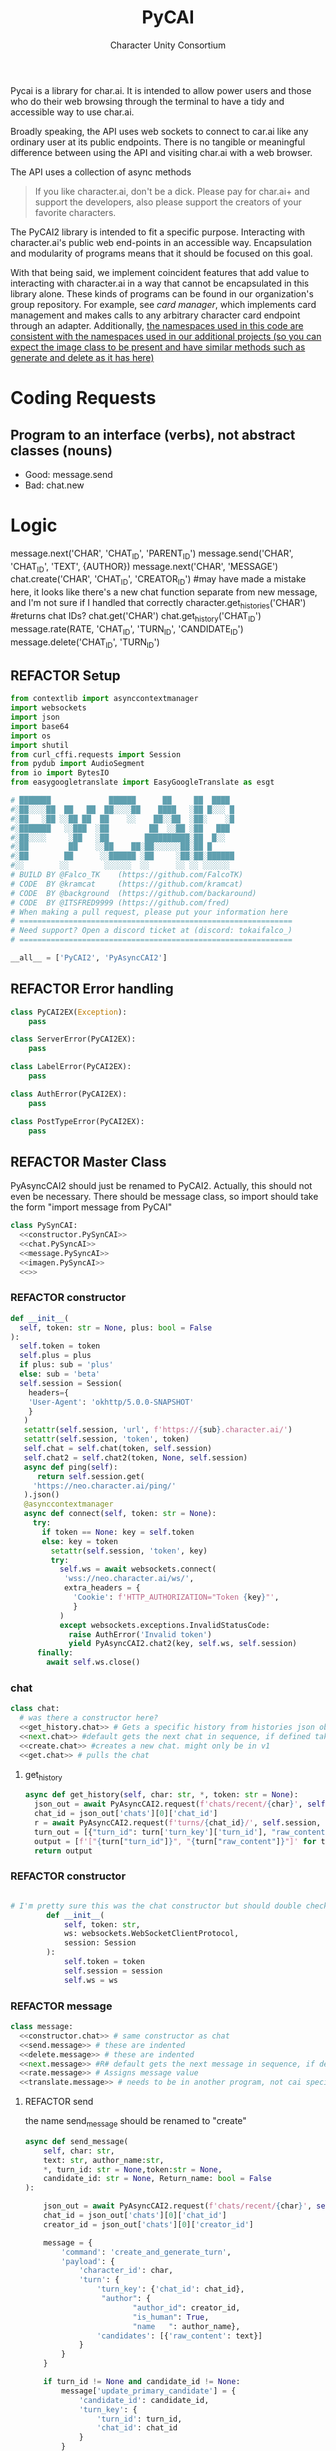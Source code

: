 #+AUTHOR: Character Unity Consortium
#+TITLE: PyCAI

#+TODO: REFACTOR REFACTOR-ADDTOCLASS REFACTOR-IMPLEMENTABLE REFACTOR-CASESWITCH REFACTOR-REGEX TODO | DONE DEPRECIATED

Pycai is a library for char.ai. It is intended to allow power users and those who do their web browsing through the terminal to have a tidy and accessible way to use char.ai.

Broadly speaking, the API uses web sockets to connect to car.ai like any ordinary user at its public endpoints. There is no tangible or meaningful difference between using the API and visiting char.ai with a web browser.

The API uses a collection of async methods 

#+begin_quote
If you like character.ai, don't be a dick. Please pay for char.ai+ and support the developers, also please support the creators of your favorite characters. 
#+end_quote

The PyCAI2 library is intended to fit a specific purpose. Interacting with character.ai's public web end-points in an accessible way. Encapsulation and modularity of programs means that it should be focused on this goal.

With that being said, we implement coincident features that add value to interacting with character.ai in a way that cannot be encapsulated in this library alone. These kinds of programs can be found in our organization's group repository. For example, see /card manager/, which implements card management and makes calls to any arbitrary character card endpoint through an adapter. Additionally, _the namespaces used in this code are consistent with the namespaces used in our additional projects (so you can expect the image class to be present and have similar methods such as generate and delete as it has here)_

#+note: tags like c-PyAsyncCAI2 represents the class the method belongs to. In this case PyAsyncCAI2

* Coding Requests
** Program to an interface (verbs), not abstract classes (nouns)
- Good: message.send
- Bad:  chat.new

* Logic
#+begin_example python :tangle no :noweb yes
# This is a integration test
#       Managing a chat with a character
        message.next('CHAR', 'CHAT_ID', 'PARENT_ID')
        message.send('CHAR', 'CHAT_ID', 'TEXT', {AUTHOR})
        message.next('CHAR', 'MESSAGE')
        chat.create('CHAR', 'CHAT_ID', 'CREATOR_ID') #may have made a mistake here, it looks like there's a new chat function separate from new message, and I'm not sure if I handled that correctly
        character.get_histories('CHAR') #returns chat IDs?
        chat.get('CHAR')
        chat.get_history('CHAT_ID')
        message.rate(RATE, 'CHAT_ID', 'TURN_ID', 'CANDIDATE_ID')
        message.delete('CHAT_ID', 'TURN_ID')

#+end_example

#+note: PySyncAI seems unnecessary... should have all classes pushed back and remove that name, just put it here
** REFACTOR Setup
#+begin_src python :tangle yes :noweb yes
from contextlib import asynccontextmanager
import websockets
import json
import base64
import os
import shutil
from curl_cffi.requests import Session
from pydub import AudioSegment
from io import BytesIO
from easygoogletranslate import EasyGoogleTranslate as esgt

# ███████             ██████      ██     ██  ████
#░██░░░░██  ██   ██  ██░░░░██    ████   ░██ █░░░ █
#░██   ░██ ░░██ ██  ██    ░░    ██░░██  ░██░    ░█
#░███████   ░░███  ░██         ██  ░░██ ░██   ███
#░██░░░░     ░██   ░██        ██████████░██  █░░
#░██         ██    ░░██    ██░██░░░░░░██░██ █
#░██        ██      ░░██████ ░██     ░██░██░██████
#░░        ░░        ░░░░░░  ░░      ░░ ░░ ░░░░░░
# BUILD BY @Falco_TK    (https://github.com/FalcoTK)
# CODE  BY @kramcat     (https://github.com/kramcat)
# CODE  BY @background  (https://github.com/backaround)
# CODE  BY @ITSFRED9999 (https://github.com/fred)
# When making a pull request, please put your information here
# =============================================================
# Need support? Open a discord ticket at (discord: tokaifalco_)
# =============================================================

__all__ = ['PyCAI2', 'PyAsyncCAI2']

#+end_src

** REFACTOR Error handling
#+begin_src python :tangle yes :noweb yes
class PyCAI2EX(Exception):
    pass

class ServerError(PyCAI2EX):
    pass

class LabelError(PyCAI2EX):
    pass

class AuthError(PyCAI2EX):
    pass

class PostTypeError(PyCAI2EX):
    pass

#+end_src

** REFACTOR Master Class
PyAsyncCAI2 should just be renamed to PyCAI2. Actually, this should not even be necessary. There should be message class, so import should take the form "import message from PyCAI"
#+begin_src python :tangle yes :noweb yes
class PySynCAI:
  <<constructor.PySynCAI>>
  <<chat.PySyncAI>>
  <<message.PySyncAI>>
  <<imagen.PySyncAI>>
  <<>>
#+end_src
*** REFACTOR constructor
#+name:constructor.PySynCAI
#+begin_src python :tangle no :noweb yes
  def __init__(
    self, token: str = None, plus: bool = False
  ):
    self.token = token
    self.plus = plus
    if plus: sub = 'plus'
    else: sub = 'beta'
    self.session = Session(
      headers={
      'User-Agent': 'okhttp/5.0.0-SNAPSHOT'
      }
     )
     setattr(self.session, 'url', f'https://{sub}.character.ai/')
     setattr(self.session, 'token', token)
     self.chat = self.chat(token, self.session)
     self.chat2 = self.chat2(token, None, self.session)
     async def ping(self):
        return self.session.get(
       'https://neo.character.ai/ping/'
     ).json()
     @asynccontextmanager
     async def connect(self, token: str = None):
       try:
         if token == None: key = self.token
         else: key = token
           setattr(self.session, 'token', key)
           try:
             self.ws = await websockets.connect(
              'wss://neo.character.ai/ws/',
              extra_headers = {
                'Cookie': f'HTTP_AUTHORIZATION="Token {key}"',
                }
             )
             except websockets.exceptions.InvalidStatusCode:
               raise AuthError('Invalid token')
               yield PyAsyncCAI2.chat2(key, self.ws, self.session)
        finally:
          await self.ws.close()
#+end_src
*** chat

#+note: these noweb blocks should just be tangled based on section headline level
#+name: chat.PySynCAI
#+BEGIN_SRC python :tangle no :noweb yes
class chat:
  # was there a constructor here?
  <<get_history.chat>> # Gets a specific history from histories json object or from the chat object
  <<next.chat>> #default gets the next chat in sequence, if defined takes number parameter. Not yet defined
  <<create.chat>> #creates a new chat. might only be in v1
  <<get.chat>> # pulls the chat
#+END_SRC
**** get_history
#+name:get_history.chat
#+begin_src python :tangle no :noweb yes
async def get_history(self, char: str, *, token: str = None):
  json_out = await PyAsyncCAI2.request(f'chats/recent/{char}', self.session, token=token, method='GET', neo=True)
  chat_id = json_out['chats'][0]['chat_id']
  r = await PyAsyncCAI2.request(f'turns/{chat_id}/', self.session, token=token, neo=True)
  turn_out = [{"turn_id": turn['turn_key']['turn_id'], "raw_content": turn['candidates'][0]['raw_content']} for turn in r['turns']]
  output = [f'["{turn["turn_id"]}", "{turn["raw_content"]}"]' for turn in turn_out]
  return output

#+end_src
*** REFACTOR constructor
#+begin_src python :tangle no :noweb yes

# I'm pretty sure this was the chat constructor but should double check. This constructor likely needs to be present in the new classes I created.
        def __init__(
            self, token: str,
            ws: websockets.WebSocketClientProtocol,
            session: Session
        ):
            self.token = token
            self.session = session
            self.ws = ws
#+end_src
*** REFACTOR message
#+name:message.PySyncAI
#+begin_src python :tangle no :noweb yes
class message:
  <<constructor.chat>> # same constructor as chat
  <<send.message>> # these are indented
  <<delete.message>> # these are indented
  <<next.message>> #R# default gets the next message in sequence, if defined takes number parameter 
  <<rate.message>> # Assigns message value
  <<translate.message>> # needs to be in another program, not cai specific
#+end_src
**** REFACTOR send
the name send_message should be renamed to "create"
#+name:send.message
#+begin_src python :tangle no :noweb yes
        async def send_message(
            self, char: str,
            text: str, author_name:str,
            *, turn_id: str = None,token:str = None,
            candidate_id: str = None, Return_name: bool = False
        ):

            json_out = await PyAsyncCAI2.request(f'chats/recent/{char}', self.session,token=token,method='GET',neo=True)
            chat_id = json_out['chats'][0]['chat_id']
            creator_id = json_out['chats'][0]['creator_id']

            message = {
                'command': 'create_and_generate_turn',
                'payload': {
                    'character_id': char,
                    'turn': {
                        'turn_key': {'chat_id': chat_id},
                         "author": {
                                "author_id": creator_id,
                                "is_human": True,
                                "name   ": author_name},
                        'candidates': [{'raw_content': text}]
                    }
                }
            }

            if turn_id != None and candidate_id != None:
                message['update_primary_candidate'] = {
                    'candidate_id': candidate_id,
                    'turn_key': {
                        'turn_id': turn_id,
                        'chat_id': chat_id
                    }
                }

            await self.ws.send(json.dumps(message))

            while True:
                response = json.loads(await self.ws.recv())
                try: response['turn']
                except: raise ServerError(response['comment'])

                if not response['turn']['author']['author_id'].isdigit():
                    try: is_final = response['turn']['candidates'][0]['is_final']
                    except: pass
                    else:
                        if Return_name:
                            r_in = response['turn']['candidates'][0]['raw_content']
                            n_in = response['turn']['author']["name"]
                            r = f"({n_in}) {r_in}"
                            return r
                        else:
                            r = response['turn']['candidates'][0]['raw_content']
                            return r




                            

#+end_src


**** REFACTOR delete
the name delete_message should be renamed to "delete"
name: delete.message
#+begin_src python :tangle no :noweb yes
# where did the code go?
#+end_src
**** [#B] translate
This function should be moved into a different repository such as chat_manager, since it isn't necessary for CAI.
#+name: translate.mesage
#+begin_src python :tangle no :noweb yes
        async def transl(text:str, target:str, source:str):
            translator = esgt(
            source_language=source,
            target_language=target)

            resoult = translator.translate(text)

            return result

#+end_src
**** next
#+name: next.message
#+begin_src python :tangle no :noweb yes :c-pyasynccai2-chat:
        async def next_message(
            self, char: str, parent_msg_uuid: str,token:str = None
        ):
            setup = await PyAsyncCAI2.request(f'chats/recent/{char}', self.session,token=token,method='GET',neo=True)
            chat_id = setup['chats'][0]['chat_id']
            await self.ws.send(json.dumps({
                'command': 'generate_turn_candidate',
                'payload': {
                    'character_id': char,
                    'turn_key': {
                        'turn_id': parent_msg_uuid,
                        'chat_id': chat_id
                    }
                }
            }))
            
            while True:
                response = json.loads(await self.ws.recv())
                try: response['turn']
                except: raise ServerError(response['comment'])

                if not response['turn']['author']['author_id'].isdigit():
                    try: is_final = response['turn']['candidates'][0]['is_final']
                    except: pass
                    else: return response
            #+end_src



*** REFACTOR imagen
imagen is called imagen ("imagine - image generate") to keep stuff as interfaces (verbs) and not abstract classes (nouns)
#+name:imagen.PySyncAI
#+begin_src python :tangle no :noweb yes
class imagen:
  <<constructor.chat>> # same constructor as chat
  <<generate.imagen>>
#+end_src
***** REFACTOR Generate Image
#+begin_src python :tangle no :noweb yes
async def generate(
  self, char: str, chat_id: str, text: str,
  author_name:str, Return_img: bool = True, Return_all: bool = False, *, turn_id: str = None, candidate_id: str = None, token:str = None
        ):
  json_out = await PyAsyncCAI2.request(f'chats/recent/{char}', self.session,token=token,method='GET',neo=True)
  chat_id = json_out['chats'][0]['chat_id']
  creator_id = json_out['chats'][0]['creator_id']

  if turn_id != None and candidate_id != None:
    message['update_primary_candidate'] = {
    'candidate_id': candidate_id,
                    'turn_key': {
                    'turn_id': turn_id,
                    'chat_id': chat_id
                    }
                }
                
                message = {
                'command': 'create_and_generate_turn',
                'payload': {
                    'character_id': char,
                    'turn': {
                        'turn_key': {'chat_id': chat_id},
                        "author": {
                                "author_id": creator_id,
                                "is_human": True,
                                "name   ": author_name},
                        'candidates': [{'raw_content': text}]
                    }
                }
            }

            await self.ws.send(json.dumps(message))

            while True:
                response = json.loads(await self.ws.recv())
                try: response['turn']
                except: raise ServerError(response['comment'])

                if not response['turn']['author']['author_id'].isdigit():
                    try: is_final = response['turn']['candidates'][0]['is_final']
                    except: pass
                    else:
                        if Return_all:
                            r_in = response['turn']['candidates'][0]['raw_content']
                            img_in = response['turn']['candidates'][0]['tti_image_rel_path']  # Perhatikan perubahan indeks ke 0 di sini
                            results = f"{r_in}\n{img_in}"
                            return results
                        if Return_img:
                            r = response['turn']['candidates'][0]['tti_image_rel_path']
                            return r

#+end_src

*** REFACTOR character
#+begin_src python :tangle no :noweb yes
class character:
  <<constructor.chat>> # same constructor as chat
  <<get_histories.character>> # gets json of all character histories
  <<get_avatar.character>> # gets the character avatar image
  <<get_information.character>> ## contains description, author, etc. needs to be defined, gets called in the example. Dictionary file
#+end_src
**** get_avatar
This should probably be placed in a character class, not a message class
#+begin_src python :tangle no :noweb yes
        async def get_avatar(self, char:str,*, token:str = None):
            json_out = await PyAsyncCAI2.request(f'chats/recent/{char}', self.session, token=token, method='GET', neo=True)
            avatar_url = json_out["chats"][0]["character_avatar_uri"]
            full_link = f"https://characterai.io/i/80/static/avatars/{avatar_url}"
            return full_link
#+end_src
**** get_histories
Gets chat histories 
#+begin_src python :tangle no :noweb yes
            async def get_histories(
            self, char: str = None, *,
            preview: int = 2, token: str = None
        ):
            return await PyAsyncCAI2.request(
                f'chats/?character_ids={char}'
                f'&num_preview_turns={preview}',
                self.session, token=token, neo=True
            )

#+end_src

*** REFACTOR Error handling

#+note: stuff like search should be in a different repo ** Search

#+note:

** Abstract functions
Functions that aren't the core logic of the library but called in methods
*** Print
Prints JSON, jq is current implementation
*** REFACTOR-CASESWITCH REFACTOR-REGEX Request
handles request
:c-PyAsyncCAI2:
#+begin_src python :tangle yes :noweb yes
    async def request(
        url: str, session: Session,
        *, token: str = None, method: str = 'GET',
        data: dict = None, split: bool = False,
        split2: bool = False, neo: bool = False
    ):

        if neo:
            link = f'https://neo.character.ai/{url}'
        else:
            link = f'{session.url}{url}'

        if token == None:
            key = session.token
        else:
            key = token

        headers = {
            'Authorization': f'Token {key}',
        }

        if method == 'GET':
            response = session.get(
                link, headers=headers
            )

        elif method == 'POST':
            response = session.post(
                link, headers=headers, json=data
            )

        elif method == 'PUT':
            response = session.put(
                link, headers=headers, json=data
            )
            
        if split:
            data = json.loads(response.text.split('\n')[-2])
        elif split2:
            lines = response.text.strip().split('\n')
            data = [json.loads(line) for line in lines if line.strip()] # List
        else:
            data = response.json()

        if str(data).startswith("{'command': 'neo_error'"):
            raise ServerError(data['comment'])
        elif str(data).startswith("{'detail': 'Auth"):
            raise AuthError('Invalid token')
        elif str(data).startswith("{'status': 'Error"):
            raise ServerError(data['status'])
        elif str(data).startswith("{'error'"):
            raise ServerError(data['error'])
        else:
            return data
#+end_src
